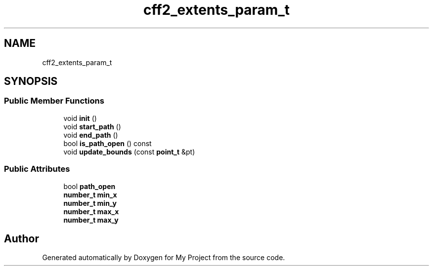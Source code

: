 .TH "cff2_extents_param_t" 3 "Wed Feb 1 2023" "Version Version 0.0" "My Project" \" -*- nroff -*-
.ad l
.nh
.SH NAME
cff2_extents_param_t
.SH SYNOPSIS
.br
.PP
.SS "Public Member Functions"

.in +1c
.ti -1c
.RI "void \fBinit\fP ()"
.br
.ti -1c
.RI "void \fBstart_path\fP ()"
.br
.ti -1c
.RI "void \fBend_path\fP ()"
.br
.ti -1c
.RI "bool \fBis_path_open\fP () const"
.br
.ti -1c
.RI "void \fBupdate_bounds\fP (const \fBpoint_t\fP &pt)"
.br
.in -1c
.SS "Public Attributes"

.in +1c
.ti -1c
.RI "bool \fBpath_open\fP"
.br
.ti -1c
.RI "\fBnumber_t\fP \fBmin_x\fP"
.br
.ti -1c
.RI "\fBnumber_t\fP \fBmin_y\fP"
.br
.ti -1c
.RI "\fBnumber_t\fP \fBmax_x\fP"
.br
.ti -1c
.RI "\fBnumber_t\fP \fBmax_y\fP"
.br
.in -1c

.SH "Author"
.PP 
Generated automatically by Doxygen for My Project from the source code\&.
